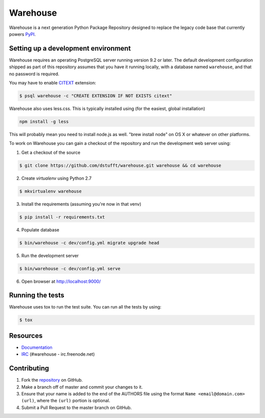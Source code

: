 Warehouse
=========

.. image:: https://travis-ci.org/dstufft/warehouse.png?branch=master
   :target: https://travis-ci.org/dstufft/warehouse


Warehouse is a next generation Python Package Repository designed to replace
the legacy code base that currently powers `PyPI <https://pypi.python.org>`_.

Setting up a development environment
------------------------------------

Warehouse requires an operating PostgreSQL server running version 9.2 or later.
The default development configuration shipped as part of this repository
assumes that you have it running locally, with a database named ``warehouse``,
and that no password is required.

You may have to enable `CITEXT <http://www.postgresql.org/docs/9.2/static/citext.html>`_ extension:

.. code:: bash

    $ psql warehouse -c "CREATE EXTENSION IF NOT EXISTS citext"

Warehouse also uses less.css. This is typically installed using (for the
easiest, global installation)

.. code:: bash

    npm install -g less

This will probably mean you need to install node.js as well. "brew install
node" on OS X or whatever on other platforms.

To work on Warehouse you can gain a checkout of the repository and run the
development web server using:


1. Get a checkout of the source

.. code:: bash

    $ git clone https://github.com/dstufft/warehouse.git warehouse && cd warehouse

2. Create `virtualenv` using Python 2.7

.. code:: bash

    $ mkvirtualenv warehouse

3. Install the requirements (assuming you're now in that venv)

.. code:: bash

    $ pip install -r requirements.txt

4. Populate database

.. code:: bash

    $ bin/warehouse -c dev/config.yml migrate upgrade head


5. Run the development server

.. code:: bash

    $ bin/warehouse -c dev/config.yml serve

6. Open browser at `http://localhost:9000/ <http://localhost:9000/>`_


Running the tests
-----------------

Warehouse uses tox to run the test suite. You can run all the tests by using:

.. code:: bash

    $ tox


Resources
---------

* `Documentation <https://warehouse.readthedocs.org/>`_
* `IRC <http://webchat.freenode.net?channels=%23warehouse>`_
  (#warehouse - irc.freenode.net)


Contributing
------------

1. Fork the `repository`_ on GitHub.
2. Make a branch off of master and commit your changes to it.
3. Ensure that your name is added to the end of the AUTHORS file using the
   format ``Name <email@domain.com> (url)``, where the ``(url)`` portion is
   optional.
4. Submit a Pull Request to the master branch on GitHub.

.. _repository: https://github.com/dstufft/warehouse
